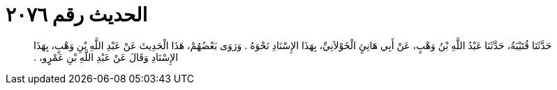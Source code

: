 
= الحديث رقم ٢٠٧٦

[quote.hadith]
حَدَّثَنَا قُتَيْبَةُ، حَدَّثَنَا عَبْدُ اللَّهِ بْنُ وَهْبٍ، عَنْ أَبِي هَانِئٍ الْخَوْلاَنِيِّ، بِهَذَا الإِسْنَادِ نَحْوَهُ ‏.‏ وَرَوَى بَعْضُهُمْ، هَذَا الْحَدِيثَ عَنْ عَبْدِ اللَّهِ بْنِ وَهْبٍ، بِهَذَا الإِسْنَادِ وَقَالَ عَنْ عَبْدِ اللَّهِ بْنِ عَمْرٍو، ‏.‏